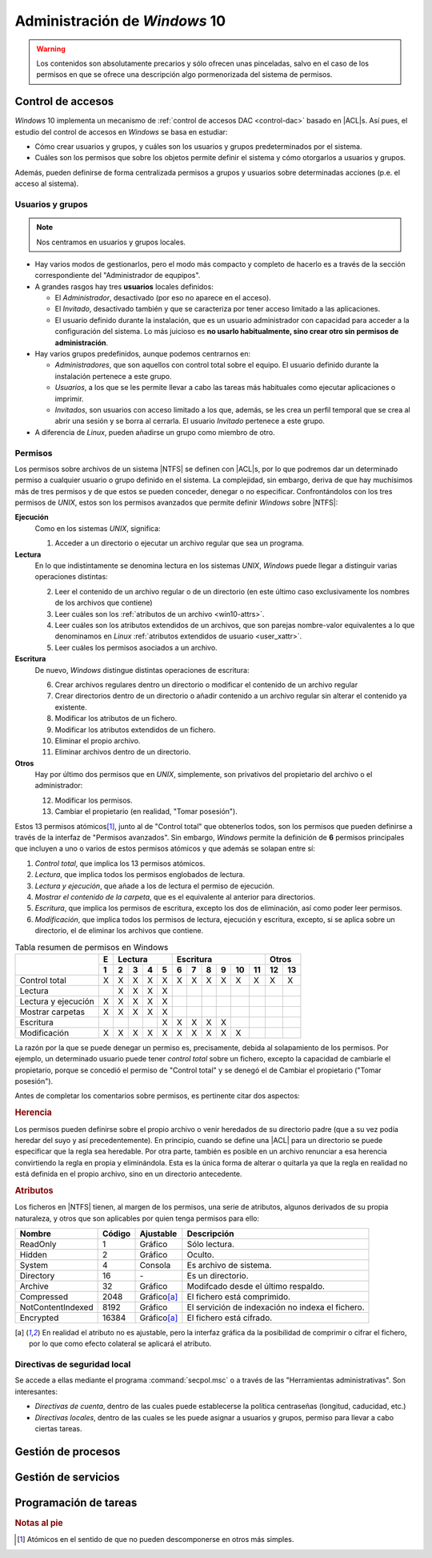 Administración de *Windows* 10
******************************

.. warning:: Los contenidos son absolutamente precarios y sólo ofrecen unas
   pinceladas, salvo en el caso de los permisos en que se ofrece una descripción
   algo pormenorizada del sistema de permisos. 

Control de accesos
==================
*Windows* 10 implementa un mecanismo de :ref:`control de accesos DAC
<control-dac>` basado en |ACL|\ s. Así pues, el estudio del control de accesos
en *Windows* se basa en estudiar:

- Cómo crear usuarios y grupos, y cuáles son los usuarios y grupos
  predeterminados por el sistema.

- Cuáles son los permisos que sobre los objetos permite definir el sistema
  y cómo otorgarlos a usuarios y grupos.

Además, pueden definirse de forma centralizada permisos a grupos y usuarios
sobre determinadas acciones (p.e. el acceso al sistema).

Usuarios y grupos
-----------------
.. note:: Nos centramos en usuarios y grupos locales.

* Hay varios modos de gestionarlos, pero el modo más compacto y completo de
  hacerlo es a través de la sección correspondiente del "Administrador de
  equpipos".

* A grandes rasgos hay tres **usuarios** locales definidos:

  - El *Administrador*, desactivado (por eso no aparece en el acceso).
  - El *Invitado*, desactivado también y que se caracteriza por tener acceso
    limitado a las aplicaciones.
  - El usuario definido durante la instalación, que es un usuario administrador
    con capacidad para acceder a la configuración del sistema. Lo más juicioso
    es **no usarlo habitualmente, sino crear otro sin permisos de
    administración**.

* Hay varios grupos predefinidos, aunque podemos centrarnos en:

  - *Administradores*, que son aquellos con control total sobre el equipo. El
    usuario definido durante la instalación pertenece a este grupo.

  - *Usuarios*, a los que se les permite llevar a cabo las tareas más
    habituales como ejecutar aplicaciones o imprimir.

  - *Invitados*, son usuarios con acceso limitado a los que, además, se les crea
    un perfil temporal que se crea al abrir una sesión y se borra al cerrarla.
    El usuario *Invitado* pertenece a este grupo.

  .. seealso:: En `este enlace de forsenergy.com
     <https://forsenergy.com/es-es/lug/html/8b53e8eb-37e8-4728-9e24-768348b8b32f.htm>`_
     se explican todos los usuarios predefinidos.

* A diferencia de *Linux*, pueden añadirse un grupo como miembro de otro.

Permisos
--------
Los permisos sobre archivos de un sistema |NTFS| se definen con |ACL|\ s, por
lo que podremos dar un determinado permiso a cualquier usuario o grupo definido
en el sistema. La complejidad, sin embargo, deriva de que hay muchísimos más de
tres permisos y de que estos se pueden conceder, denegar o no especificar.
Confrontándolos con los tres permisos de *UNIX*, estos son los permisos
avanzados que permite definir *Windows* sobre |NTFS|:

**Ejecución**
   Como en los sistemas *UNIX*, significa:

   #. Acceder a un directorio o ejecutar un archivo regular que sea un
      programa.

**Lectura**
   En lo que indistintamente se denomina lectura en los sistemas *UNIX*, 
   *Windows* puede llegar a distinguir varias operaciones distintas:

   2. Leer el contenido de un archivo regular o de un directorio (en este último
      caso exclusivamente los nombres de los archivos que contiene)
   #. Leer cuáles son los :ref:`atributos de un archivo <win10-attrs>`.
   #. Leer cuáles son los atributos extendidos de un archivos, que son parejas
      nombre-valor equivalentes a lo que denominamos en *Linux* :ref:`atributos
      extendidos de usuario <user_xattr>`.
   #. Leer cuáles los permisos asociados a un archivo.

**Escritura**
   De nuevo, *Windows* distingue distintas operaciones de escritura:

   6. Crear archivos regulares dentro un directorio o modificar el contenido de
      un archivo regular
   #. Crear directorios dentro de un directorio o añadir contenido a un archivo
      regular sin alterar el contenido ya existente.
   #. Modificar los atributos de un fichero.
   #. Modificar los atributos extendidos de un fichero.
   #. Eliminar el propio archivo.
   #. Eliminar archivos dentro de un directorio.

**Otros**
   Hay por último dos permisos que en *UNIX*, simplemente, son privativos del
   propietario del archivo o el administrador:

   12. Modificar los permisos.
   #.  Cambiar el propietario (en realidad, "Tomar posesión").

Estos 13 permisos atómicos\ [#]_, junto al de "Control total" que obtenerlos
todos, son los permisos que pueden definirse a través de la interfaz de
"Permisos avanzados". Sin embargo, *Windows* permite la definición de **6**
permisos principales que incluyen a uno o varios de estos permisos atómicos y
que además se solapan entre sí:

#. *Control total*, que implica los 13 permisos atómicos.
#. *Lectura*, que implica todos los permisos englobados de lectura.
#. *Lectura y ejecución*, que añade a los de lectura el permiso de ejecución.
#. *Mostrar el contenido de la carpeta*, que es el equivalente al anterior
   para directorios.
#. *Escritura*, que implica los permisos de escritura, excepto los dos de
   eliminación, así como poder leer permisos.
#. *Modificación*, que implica todos los permisos de lectura, ejecución y
   escritura, excepto, si se aplica sobre un directorio, el de eliminar los
   archivos que contiene.

.. table:: Tabla resumen de permisos en Windows
   :class: win-perm

   +----------------------+---+---------------+-------------------------+---------+
   |                      | E |    Lectura    |      Escritura          |  Otros  |  
   |                      +---+---+---+---+---+---+---+---+---+----+----+----+----+
   |                      | 1 | 2 | 3 | 4 | 5 | 6 | 7 | 8 | 9 | 10 | 11 | 12 | 13 |
   +======================+===+===+===+===+===+===+===+===+===+====+====+====+====+
   | Control total        | X | X | X | X | X | X | X | X | X | X  | X  | X  | X  |
   +----------------------+---+---+---+---+---+---+---+---+---+----+----+----+----+
   | Lectura              |   | X | X | X | X |   |   |   |   |    |    |    |    |
   +----------------------+---+---+---+---+---+---+---+---+---+----+----+----+----+
   | Lectura y ejecución  | X | X | X | X | X |   |   |   |   |    |    |    |    |
   +----------------------+---+---+---+---+---+---+---+---+---+----+----+----+----+
   | Mostrar carpetas     | X | X | X | X | X |   |   |   |   |    |    |    |    |
   +----------------------+---+---+---+---+---+---+---+---+---+----+----+----+----+
   | Escritura            |   |   |   |   | X | X | X | X | X |    |    |    |    |
   +----------------------+---+---+---+---+---+---+---+---+---+----+----+----+----+
   | Modificación         | X | X | X | X | X | X | X | X | X | X  |    |    |    |
   +----------------------+---+---+---+---+---+---+---+---+---+----+----+----+----+

La razón por la que se puede denegar un permiso es, precisamente, debida al
solapamiento de los permisos. Por ejemplo, un determinado usuario puede tener
*control total* sobre un fichero, excepto la capacidad de cambiarle el
propietario, porque se concedió el permiso de "Control total" y se denegó el de
Cambiar el propietario ("Tomar posesión").

Antes de completar los comentarios sobre permisos, es pertinente citar dos
aspectos:

.. rubric:: Herencia

Los permisos pueden definirse sobre el propio archivo o venir heredados de su
directorio padre (que a su vez podía heredar del suyo y así precedentemente). En
principio, cuando se define una |ACL| para un directorio se puede especificar
que la regla sea heredable. Por otra parte, también es posible en un archivo
renunciar a esa herencia convirtiendo la regla en propia y eliminándola. Esta es
la única forma de alterar o quitarla ya que la regla en realidad no está
definida en el propio archivo, sino en un directorio antecedente.

.. _win10-attrs:

.. rubric:: Atributos

Los ficheros en |NTFS| tienen, al margen de los permisos, una serie de
atributos, algunos derivados de su propia naturaleza, y otros que son aplicables
por quien tenga permisos para ello:

.. table::
   :class: win-attr

   ================== ========= ============== ================================================
    Nombre            Código    Ajustable       Descripción
   ================== ========= ============== ================================================
    ReadOnly          1         Gráfico         Sólo lectura.
    Hidden            2         Gráfico         Oculto.
    System            4         Consola         Es archivo de sistema.
    Directory         16         \-             Es un directorio.
    Archive           32        Gráfico         Modifcado desde el último respaldo.
    Compressed        2048      Gráfico\ [a]_   El fichero está comprimido.
    NotContentIndexed 8192      Gráfico         El servición de indexación no indexa el fichero.
    Encrypted         16384     Gráfico\ [a]_   El fichero está cifrado.
   ================== ========= ============== ================================================

.. [a] En realidad el atributo no es ajustable, pero la interfaz gráfica da la posibilidad de comprimir
   o cifrar el fichero, por lo que como efecto colateral se aplicará el atributo.

.. seealso:: Para información más extensa sobre cúales todos los atributos y su
   significado consule `esta documentación de Microsoft
   <https://docs.microsoft.com/en-us/dotnet/api/system.io.fileattributes?view=netframework-4.8>`_
   y para saber cómo alterarlos a través de la *PowerShell* su valor, consulte
   `este desapecido artículo
   <https://web.archive.org/web/20100105052819/http://www.cmschill.net/stringtheory/2009/05/02/bitwise-operators/>`_.


Directivas de seguridad local
-----------------------------
Se accede a ellas mediante el programa :command:`secpol.msc` o a través de las
"Herramientas administrativas". Son interesantes:

- *Directivas de cuenta*, dentro de las cuales puede establecerse la política
  centraseñas (longitud, caducidad, etc.)

- *Directivas locales*, dentro de las cuales se les puede asignar a usuarios y
  grupos, permiso para llevar a cabo ciertas tareas.

Gestión de procesos
===================

Gestión de servicios
====================

Programación de tareas
======================

.. rubric:: Notas al pie

.. [#] Atómicos en el sentido de que no pueden descomponerse en otros más
   simples.

.. |NTFS| replace:: :abbr:`NTFS (NT File System)`
